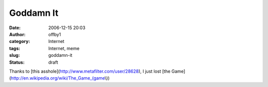 Goddamn It
##########
:date: 2006-12-15 20:03
:author: offby1
:category: Internet
:tags: Internet, meme
:slug: goddamn-it
:status: draft

Thanks to [this asshole](http://www.metafilter.com/user/28628), I just
lost [the Game](http://en.wikipedia.org/wiki/The\_Game\_(game\\))
